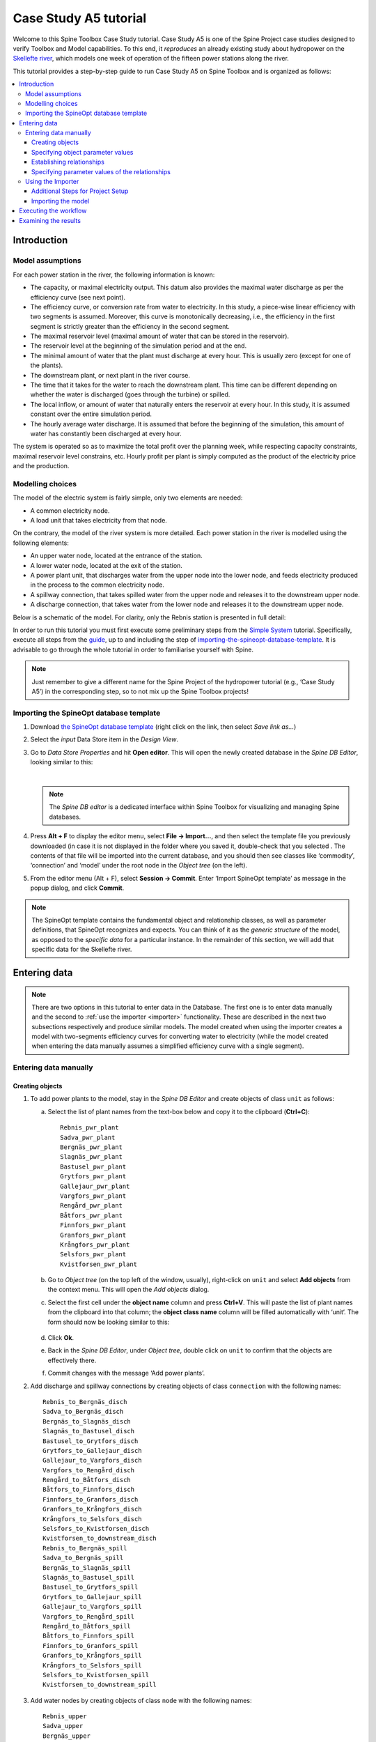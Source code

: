 ..  Case Study A5 tutorial
    Created: 18.6.2018


.. |ds_icon| image:: img/project_item_icons/database.svg
            :width: 16
.. |tool_icon| image:: img/project_item_icons/hammer.svg
             :width: 16
.. |execute_project| image:: ../../spinetoolbox/ui/resources/menu_icons/play-circle-solid.svg
             :width: 16
.. |file-regular| image:: ../../spinetoolbox/ui/resources/file-regular.svg
             :width: 16
.. |add_tool_specification| image:: ../../spinetoolbox/ui/resources/wrench_plus.svg
              :width: 16
.. |execute_selection| image:: ../../spinetoolbox/ui/resources/menu_icons/play-circle-regular.svg
             :width: 16
.. |importer_icon| image:: ../../spinetoolbox/ui/resources/project_item_icons/database-import.svg
             :width: 16
.. |dc_icon| image:: ../../spinetoolbox/ui/resources/project_item_icons/file-alt.svg
             :width: 16


**********************
Case Study A5 tutorial
**********************

Welcome to this Spine Toolbox Case Study tutorial.
Case Study A5 is one of the Spine Project case studies designed to verify
Toolbox and Model capabilities.
To this end, it *reproduces* an already existing study about hydropower
on the `Skellefte river <https://en.wikipedia.org/wiki/Skellefte_River>`_,
which models one week of operation of the fifteen power stations
along the river.

This tutorial provides a step-by-step guide to run Case Study A5 on Spine Toolbox
and is organized as follows:

.. contents::
   :local:


Introduction
============

Model assumptions
-----------------
For each power station in the river, the following information is known:

- The capacity, or maximal electricity output. This datum also provides the maximal water discharge
  as per the efficiency curve (see next point).
- The efficiency curve, or conversion rate from water to electricity.
  In this study, a piece-wise linear efficiency with two segments is assumed.
  Moreover, this curve is monotonically decreasing, i.e., the efficiency in the first segment is strictly greater
  than the efficiency in the second segment.
- The maximal reservoir level (maximal amount of water that can be stored in the reservoir).
- The reservoir level at the beginning of the simulation period and at the end.
- The minimal amount of water that the plant must discharge at every hour.
  This is usually zero (except for one of the plants).
- The downstream plant, or next plant in the river course.
- The time that it takes for the water to reach the downstream plant.
  This time can be different depending on whether the water is discharged (goes through the turbine) or spilled.
- The local inflow, or amount of water that naturally enters the reservoir at every hour.
  In this study, it is assumed constant over the entire simulation period.
- The hourly average water discharge. It is assumed that before the beginning of the simulation,
  this amount of water has constantly been discharged at every hour.

The system is operated so as to maximize the total profit over the planning week,
while respecting capacity constraints, maximal reservoir level constrains, etc.
Hourly profit per plant is simply computed as the product of the electricity price and the production.




Modelling choices
-----------------

The model of the electric system is fairly simple, only two elements are needed:

- A common electricity node.
- A load unit that takes electricity from that node.

On the contrary, the model of the river system is more detailed.
Each power station in the river is modelled using the following elements:

- An upper water node, located at the entrance of the station.
- A lower water node, located at the exit of the station.
- A power plant unit, that discharges water from the upper node into the lower node,
  and feeds electricity produced in the process to the common electricity node.
- A spillway connection, that takes spilled water from the upper node and releases it to the downstream upper node.
- A discharge connection, that takes water from the lower node and releases it to the downstream upper node.

Below is a schematic of the model. For clarity, only the Rebnis station is presented in full detail:


.. image:: img/case_study_a5_schematic.png
   :align: center
   :scale: 50%


In order to run this tutorial you must first execute some preliminary steps from the 
`Simple System <./simple_system.html>`_
tutorial. Specifically, execute all steps from the `guide <./simple_system.html#guide>`_,
up to and including the step of `importing-the-spineopt-database-template <./simple_system.html#importing-the-spineopt-database-template>`_.
It is advisable to go through the whole tutorial in order to familiarise yourself with Spine.

.. note:: Just remember to give a different name for the Spine Project of the hydropower tutorial (e.g., ‘Case Study A5’) 
   in the corresponding step, so to not mix up the Spine Toolbox projects! 


Importing the SpineOpt database template
----------------------------------------

#. Download `the SpineOpt database template 
   <https://raw.githubusercontent.com/Spine-project/SpineOpt.jl/master/templates/spineopt_template.json>`_
   (right click on the link, then select *Save link as...*)

#. Select the `input` Data Store item in the *Design View*.

#. Go to *Data Store Properties* and hit **Open editor**. This will open 
   the newly created database in the *Spine DB Editor*, looking similar to this:

   .. image:: img/case_study_a5_spine_db_editor_empty.png
      :align: center

   |

   .. note:: The *Spine DB editor* is a dedicated interface within Spine Toolbox
      for visualizing and managing Spine databases.

#. Press **Alt + F** to display the editor menu, select **File -> Import...**,
   and then select the template file you previously downloaded (in case it is not displayed in the folder where you saved it, double-check that you selected . 
   The contents of that file will be imported into the current database,
   and you should then see classes like ‘commodity’, ‘connection’ and ‘model’ under 
   the root node in the *Object tree* (on the left).

#. From the editor menu (Alt + F), select **Session -> Commit**.
   Enter ‘Import SpineOpt template’ as message in the popup dialog, and click **Commit**.


.. note:: The SpineOpt template contains the fundamental object and relationship classes,
   as well as parameter definitions, that SpineOpt recognizes and expects.
   You can think of it as the *generic structure* of the model,
   as opposed to the *specific data* for a particular instance.
   In the remainder of this section, we will add that specific data for the Skellefte river.

Entering data
=============

.. note::
   There are two options in this tutorial to enter data in the Database. The first one is to enter data manually
   and the second to :ref:`use the importer <importer>` functionality. These are described in the next two subsections 
   respectively and produce similar models. The model created when using the importer creates a model with two-segments
   efficiency curves for converting water to electricity (while the model created when entering the data manually
   assumes a simplified efficiency curve with a single segment).

Entering data manually
----------------------

Creating objects
~~~~~~~~~~~~~~~~

#. To add power plants to the model, stay in the *Spine DB Editor* and create objects of class ``unit`` as follows:

   a. Select the list of plant names from the text-box below
      and copy it to the clipboard (**Ctrl+C**):

      ::

        Rebnis_pwr_plant
        Sadva_pwr_plant
        Bergnäs_pwr_plant
        Slagnäs_pwr_plant
        Bastusel_pwr_plant
        Grytfors_pwr_plant
        Gallejaur_pwr_plant
        Vargfors_pwr_plant
        Rengård_pwr_plant
        Båtfors_pwr_plant
        Finnfors_pwr_plant
        Granfors_pwr_plant
        Krångfors_pwr_plant
        Selsfors_pwr_plant
        Kvistforsen_pwr_plant

   b. Go to *Object tree* (on the top left of the window, usually),
      right-click on ``unit`` and select **Add objects** from the context menu. This will
      open the *Add objects* dialog.

   c. Select the first cell under the **object name** column
      and press **Ctrl+V**. This will paste the list of plant names from the clipboard into that column;
      the **object class name** column will be filled automatically with ‘unit‘.
      The form should now be looking similar to this:

        .. image:: img/add_power_plant_units.png
          :align: center

   d. Click **Ok**.
   e. Back in the *Spine DB Editor*, under *Object tree*, double click on ``unit``
      to confirm that the objects are effectively there.
   f. Commit changes with the message ‘Add power plants’.


#. Add discharge and spillway connections by creating objects of class ``connection``
   with the following names:
   ::

     Rebnis_to_Bergnäs_disch
     Sadva_to_Bergnäs_disch
     Bergnäs_to_Slagnäs_disch
     Slagnäs_to_Bastusel_disch
     Bastusel_to_Grytfors_disch
     Grytfors_to_Gallejaur_disch
     Gallejaur_to_Vargfors_disch
     Vargfors_to_Rengård_disch
     Rengård_to_Båtfors_disch
     Båtfors_to_Finnfors_disch
     Finnfors_to_Granfors_disch
     Granfors_to_Krångfors_disch
     Krångfors_to_Selsfors_disch
     Selsfors_to_Kvistforsen_disch
     Kvistforsen_to_downstream_disch
     Rebnis_to_Bergnäs_spill
     Sadva_to_Bergnäs_spill
     Bergnäs_to_Slagnäs_spill
     Slagnäs_to_Bastusel_spill
     Bastusel_to_Grytfors_spill
     Grytfors_to_Gallejaur_spill
     Gallejaur_to_Vargfors_spill
     Vargfors_to_Rengård_spill
     Rengård_to_Båtfors_spill
     Båtfors_to_Finnfors_spill
     Finnfors_to_Granfors_spill
     Granfors_to_Krångfors_spill
     Krångfors_to_Selsfors_spill
     Selsfors_to_Kvistforsen_spill
     Kvistforsen_to_downstream_spill

#. Add water nodes by creating objects of class ``node`` with the following names:

   ::

     Rebnis_upper
     Sadva_upper
     Bergnäs_upper
     Slagnäs_upper
     Bastusel_upper
     Grytfors_upper
     Gallejaur_upper
     Vargfors_upper
     Rengård_upper
     Båtfors_upper
     Finnfors_upper
     Granfors_upper
     Krångfors_upper
     Selsfors_upper
     Kvistforsen_upper
     Rebnis_lower
     Sadva_lower
     Bergnäs_lower
     Slagnäs_lower
     Bastusel_lower
     Grytfors_lower
     Gallejaur_lower
     Vargfors_lower
     Rengård_lower
     Båtfors_lower
     Finnfors_lower
     Granfors_lower
     Krångfors_lower
     Selsfors_lower
     Kvistforsen_lower

#. Next, create the following objects (all names in **lower-case**):

   a. ``instance`` of class ``model``.

   b. ``water`` and ``electricity`` of class ``commodity``.

   c. ``electricity_node`` of class ``node``.

   d. ``electricity_load`` of class ``unit``.

   e. ``some_week`` of class ``temporal_block``.

   f. ``deterministic`` of class ``stochastic_structure``.

   g. ``realization`` of class ``stochastic_scenario``.

#. Finally, create the following objects to get results back from Spine Opt
   (again, all names in **lower-case**):

   a. ``my_report`` of class ``report``.

   b. ``unit_flow``, ``connection_flow``, and ``node_state`` of class ``output``.


.. note:: To modify an object after you enter it, right click on it and select **Edit...** from the context menu.


.. _Specifying object parameter values:

Specifying object parameter values
~~~~~~~~~~~~~~~~~~~~~~~~~~~~~~~~~~


#. To specify the general behaviour of our model, stay in the *Spine DB Editor* and enter model parameter values as follows:

   a. Select the model parameter value data from the text-box below
      and copy it to the clipboard (**Ctrl+C**):

      .. literalinclude:: data/cs-a5-model-parameter-values.txt

   b. Select ``instance`` in the *Object tree* and inspect the table in *Object parameter value* (on the top-center of the window, usually).
      Make sure that the columns in the table are ordered as follows (drag and drop columns if you need to change their order):
      
      ::

         object_class_name | object_name | parameter_name | alternative_name | value | database

   c. Select the first cell under ``object_class_name`` and press **Ctrl+V**.
      This will paste the model parameter value data from the clipboard into the table.
      The form should be looking like this:

      .. image:: img/case_study_a5_model_parameters.png
            :align: center

#. Specify the resolution of our temporal block ``some_week`` in the same way using the data below:

   .. literalinclude:: data/cs-a5-temporal_block-parameter-values.txt

#. Specify the behaviour of all system nodes with the data below, where:

   a. ``demand`` represents the local inflow (negative in most cases).
   b. ``fix_node_state`` represents fixed reservoir levels (at the beginning and the end).
   c. ``has_state`` indicates whether or not the node is a reservoir (true for all the upper nodes).
   d. ``state_coeff`` is the reservoir 'efficienty' (always 1, meaning that there aren't any loses).
   e. ``node_state_cap`` is the maximum level of the reservoirs.
   
   To do this in one single step, simply select ``node`` in the *Object tree* and paste the following values in the first empty cell:

   .. literalinclude:: data/cs-a5-node-parameter-values.txt



Establishing relationships
~~~~~~~~~~~~~~~~~~~~~~~~~~

.. tip:: To enter the same text on several cells, copy the text into the clipboard, then select all
   target cells and press **Ctrl+V**.


#. Create relationships of the class ``unit__from_node`` to represent that a power plant receives water from 
   the station's upper water node, and that the electricity load takes electricity from the common
   electricity node. Both the power plants and the electricity load belong to the class ``unit``.

   a. Select the list of unit and node names from below
      and copy it to the clipboard (**Ctrl+C**).

      .. literalinclude:: data/cs-a5-unit__from_node.txt

   b. In the *Spine DB Editor*, go to *Relationship tree* (on the bottom left of the window, usually),
      right-click on ``unit__from_node``
      and select **Add relationships** from the context menu. This will
      open the *Add relationships* dialog.

   c. Select the first cell under the *unit* column
      and press **Ctrl+V**. This will paste the list of plant and node names from the clipboard into the table.
      The form should be looking like this:

      .. image:: img/add_pwr_plant_water_from_node.png
        :align: center

   d. Click **Ok**.
   e. Back in the *Spine DB Editor*, under *Relationship tree*, double click on
      ``unit__from_node`` to confirm that the relationships are effectively there.
   f. From the main menu (**Alt + F**), select **Session -> Commit** to open the *Commit changes* dialog.
      Enter ‘Add from nodes of power plants‘ as the commit message and click **Commit**.

#. Create relationships of the class ``unit__to_node`` to represent that a power plant releases water to the 
   station's lower water node, and that the power plants supply electricity to the common electricity node.
   Use the following data and do as before:

   .. literalinclude:: data/cs-a5-unit__to_node.txt

   .. note:: At this point, you might be wondering what's the purpose of the ``unit__node__node``
      relationship class. Shouldn't it be enough to have ``unit__from_node`` and ``unit__to_node`` to represent
      the topology of the system? The answer is yes; but in addition to topology, we also need to represent
      the *conversion process* that happens in the unit, where the water from one node is turned into electricty
      for another node. And for this purpose, we use a relationship parameter value on the ``unit__node__node``
      relationships (see :ref:`Specifying relationship parameter values`).

#. Create relationships of the class ``connection__from_node`` to represent that water can be either discharged or spilled. If discharged, it is taken from the *lower* water node of the station, if spilled it is taken from the *upper* water node of the station. Use the following data and do as before:

   .. literalinclude:: data/cs-a5-connection__from_node.txt

#. Create relationships of the class ``connection__to_node`` to represent that both discharge and spill are released into the *upper* node of the next downstream station. Use the following data and do as before:

   .. literalinclude:: data/cs-a5-connection__to_node.txt

   .. note:: At this point, you might be wondering what's the purpose of the ``connection__node__node``
      relationship class. Shouldn't it be enough to have ``connection__from_node`` and ``connection__to_node``
      to represent the topology of the system? The answer is yes; but in addition to topology, we also need to represent
      the *delay* in the river branches.
      And for this purpose, we use a relationship parameter value on the ``connection__node__node``
      relationships (see :ref:`Specifying relationship parameter values`).


#. Create relationships of the class ``node__commodity`` to represent that each node has to be in balance, for water nodes with respect to water, for electricity nodes with respect to electricity. This way, you link all nodes to either the commocity ``water`` or the commodity ``electricity``. Use the following data and do as before:

   .. literalinclude:: data/cs-a5-node__commodity.txt

#. Define that all nodes in our model have to be balanced at each time step. To do this, you create a relationship of the class ``model__default_temporal_block`` between the model ``instance`` and the temporal_block ``some_week`` in the same way as before.

#. Define that our model is deterministic. To do this, you create a relationship of the class ``model__default_stochastic_structure`` between the model ``instance`` and the stochastic structure ``deterministic``, as well as a relationship of class ``stochastic_structure__stochastic_scenario`` between the stochastid structure ``deterministic`` and the stochastic scenario ``realization`` in the same way as before.

#. In order to get the results from running Spine Opt written to the ouput database, create relationships of the class ``report__output`` between the report ``my_report`` and each of the following ``output`` objects: ``unit_flow``, ``connection_flow``, and ``node_state``. In addition, you also need to create a relationship of the class ``model__report`` between the model ``instance`` and the report ``my_report``.


.. _Specifying relationship parameter values:

Specifying parameter values of the relationships
~~~~~~~~~~~~~~~~~~~~~~~~~~~~~~~~~~~~~~~~~~~~~~~~


#. Finally, the values of all parameters have to be entered. Specify the capacity of all hydropower plants, 
   and their respective variable operating cost by entering ``unit__from_node`` parameter values as follows:

   a. Select the data from the text-box below
      and copy it to the clipboard (**Ctrl+C**):

      .. literalinclude:: data/cs-a5-unit__from_node-relationship-parameter-values.txt

   b. In the *Spine DB Editor*, go to *Relationship tree* (on the bottom left of the window, usually),
      and click on ``unit__from_node``. Then, go to *Relationship parameter value* (on the bottom-center of the window, usually).
      Make sure that the columns in the table are ordered as follows (drag and drop columns if you need to change their order):

      ::

         relationship_class_name | object_name_list | parameter_name | alternative_name | value | database

   c. Select the first cell under ``relationship_class_name`` and press **Ctrl+V**.
      This will paste the parameter value data from the clipboard into the table.


#. Specify the conversion ratio between discharged water and generated electricity for each hydropower station as well as a similar conversion rate (set to 1) to represent that water cannot be lost between upper and lower water nodes. Use the following data to enter the parameter values ``unit__from_node``:

   .. literalinclude:: data/cs-a5-unit__node__node-relationship-parameter-values.txt


#. Specify the average discharge and spillage in the first hours of the simulation.
   Use the following data to enter the parameter values ``connection__from_node``:

   .. literalinclude:: data/cs-a5-connection__from_node-relationship-parameter-values.txt


#. Finally, specify the delay (the time it takes for the water to run between water nodes) and the transfer ratio (being equal to 1) of different water connections.
   Use the following data to enter the parameter values ``connection__node_node``:

   .. literalinclude:: data/cs-a5-connection__node__node-relationship-parameter-values.txt


#. When you're ready, commit all changes to the database via the main menu (**Alt + F**).



.. _importer:

Using the Importer
------------------

Additional Steps for Project Setup
~~~~~~~~~~~~~~~~~~~~~~~~~~~~~~~~~~

#. Drag the Data Connection icon |dc_icon| from the tool bar and drop it into the
   Design View. This will open the *Add Data connection dialogue*. Type in ‘Data
   Connection’ and click on **Ok**.

#. To import the model into the Spine database, you need
   to create an *Import specification*. Create an *Import specification* by clicking
   on the small arrow next to the Importer item (in the Main section of the toolbar) and
   press **New**. The *Importer specification editor* will pop-up.

#. Type ‘Import Model’ as the name of the specification. Save the specification by 
   using **Ctrl+S** and close the window.
   
#. Drag the newly created Import Model Importer item icon |importer_icon| from the tool bar and
   drop it into the *Design View*. This will open the Add Importer dialogue. Type in
   ‘Import Model’ and click on **Ok**.

#. Connect ‘Data Connection’ with ‘Import Model’ by first clicking on one of the
   Data Connection’s connectors and then on one of the Importer’s connectors. Connect 
   similarly the importer with the input database. Now the project should look similar
   to this:

   .. image:: img/items_connections.png
      :align: center

#. From the main menu, select **File -> Save project**.

Importing the model
~~~~~~~~~~~~~~~~~~~


#. Download `the data <https://raw.githubusercontent.com/Spine-project/Spine-Toolbox/master/docs/source/data/a5.xlsx>`_ and `the 
   accompanying mapping <https://raw.githubusercontent.com/Spine-project/Spine-Toolbox/master/docs/source/data/A5_importer_specification.json>`_
   (right click on the links, then select *Save link as...*).

#. Add a reference to the file containing the model.

  #. Select the *Data Connection item* in the *Design View* to show the *Data
     Connection properties* window (on the right side of the window usually).
  #. In *Data Connection Properties*, click on the plus icon and select the
     previously downloaded Excel file.
  #. Next, double click on the *Import model* in the *Design view*. A window called *Select
     connector* for *Import Model* will pop-up, select Excel and klick **OK**. Next, still in
     the *Importer specification editor*, click on the main menu icon in the top right (or Press **Alt + F** to automatically display it) 
     and import the mappings previously downloaded (by clicking on **Import mappings**). Finally, save by clicking
     **Ctrl+S** and exit the *Importer specification editor*.

Executing the workflow
======================

Once the workflow is defined and input data is in place, the project is ready
to be executed. Hit the **Execute project** button |execute_project| on 
the tool bar.

You should see ‘Executing All Directed Acyclic Graphs’ printed in the *Event log*
(on the lower left by default).
SpineOpt output messages will appear in the *Process Log* panel in the middle.
After some processing, ‘DAG 1/1 completed successfully’ appears and the 
execution is complete.


Examining the results
=====================

Select the output data store and open the Spine DB editor.

.. image:: img/case_study_a5_output.png
   :align: center

To checkout the flow on the electricity load (i.e., the total electricity production in the system),
go to *Object tree*, expand the ``unit`` object class,
and select ``electricity_load``, as illustrated in the picture above.
Next, go to *Relationship parameter value* and double-click the first cell under `value`.
The *Parameter value editor* will pop up. You should see something like this:


.. image:: img/case_study_a5_output_electricity_load_unit_flow.png
   :align: center

.. note::
   If you have used the importer to instantiate the model you can easily modify the parameters in the **model** worksheet, 
   run the project and observe the differences in the results. If you need to make changes dirrectly to the input database,
   in order for the importer not to overwrite them, you will need to dissassociate the importer from the input DB
   (right click in the connecting yellow arrow between the two items and click on **remove**).